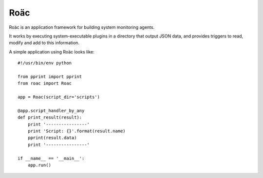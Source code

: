 Roäc
====

Roäc is an application framework for building system monitoring agents.

It works by executing system-executable plugins in a directory that output
JSON data, and provides triggers to read, modify and add to this information.

A simple application using Roäc looks like::

    #!/usr/bin/env python

    from pprint import pprint
    from roac import Roac

    app = Roac(script_dir='scripts')

    @app.script_handler_by_any
    def print_result(result):
        print '----------------'
        print 'Script: {}'.format(result.name)
        pprint(result.data)
        print '----------------'

    if __name__ == '__main__':
        app.run()

